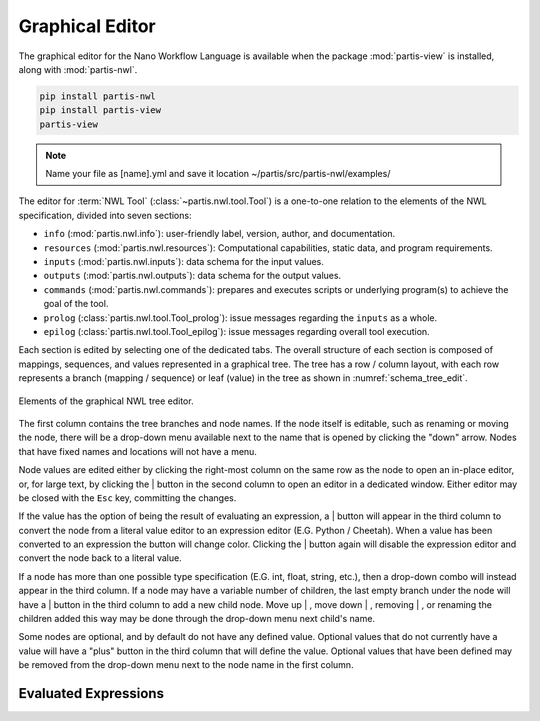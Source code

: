 
Graphical Editor
================

.. The Nano Workflow Language (NWL) is a specification for defining the steps used
.. to execute an overall workflow.
.. The definition itself is based on a subset of Yaml composed of the base types
.. boolean, integer, float, string, sequence, and mapping.
.. A `Tool` definition encapsulates one step in a workflow and is divided into three
.. primary sections: inputs, outputs, and commands.

.. The inputs section defines the structure and types for input variables to the
.. tool, and is used to validate the input values at run-time.
.. The inputs section may also be used to generate a graphical user interface
.. for creating and editing input files, such as in extensions built for the
.. Galaxy Simulation Builder.

The graphical editor for the Nano Workflow Language is available when the
package :mod:`partis-view` is installed, along with :mod:`partis-nwl`.

.. code:: bash

  pip install partis-nwl
  pip install partis-view
  partis-view

.. tab-set::

  .. tab-item:: New File (Ctrl+N)

    .. figure:: ./img/nwl_gui/new_file.png
      :figwidth: 60 %
      :align: center

  .. tab-item:: Select Editor (Up/Down)

    .. figure:: ./img/nwl_gui/select_editor.png
      :figwidth: 40 %
      :align: center

  .. tab-item:: Save (Ctrl+S)

    .. figure:: ./img/nwl_gui/save.png
      :figwidth: 60 %
      :align: center

.. note::
   Name your file as [name].yml and save it location ~/partis/src/partis-nwl/examples/ 

The editor for :term:`NWL Tool` (:class:`~partis.nwl.tool.Tool`) is a one-to-one
relation to the elements of the NWL specification, divided into seven sections:

* ``info`` (:mod:`partis.nwl.info`): user-friendly label, version, author, and documentation.
* ``resources`` (:mod:`partis.nwl.resources`): Computational capabilities,
  static data, and program requirements.
* ``inputs`` (:mod:`partis.nwl.inputs`): data schema for the input values.
* ``outputs`` (:mod:`partis.nwl.outputs`): data schema for the output values.
* ``commands`` (:mod:`partis.nwl.commands`): prepares and executes scripts or
  underlying program(s) to achieve the goal of the tool.
* ``prolog`` (:class:`partis.nwl.tool.Tool_prolog`): issue messages regarding the ``inputs`` as a whole.
* ``epilog`` (:class:`partis.nwl.tool.Tool_epilog`): issue messages regarding overall tool execution.

Each section is edited by selecting one of the dedicated tabs.
The overall structure of each section is composed of mappings,
sequences, and values represented in a graphical tree.
The tree has a row / column layout, with each row represents a branch
(mapping / sequence) or leaf (value) in the tree as shown in :numref:`schema_tree_edit`.

.. _schema_tree_edit:
.. figure:: ./img/nwl_gui/schema_tree_edit.svg
  :figwidth: 100 %
  :align: center

  Elements of the graphical NWL tree editor.

The first column contains the tree branches and node names.
If the node itself is editable, such as renaming or moving the node, there
will be a drop-down menu available next to the name that is opened by clicking
the "down" arrow.
Nodes that have fixed names and locations will not have a menu.

.. tab-set::

  .. tab-item:: Add

    .. grid:: 2

      .. grid-item-card::  Struct Item

        .. figure:: ./img/nwl_gui/add_input.png
          :figwidth: 100 %
          :align: center

      .. grid-item-card::  Optionals

        .. figure:: ./img/nwl_gui/add_optional.png
          :figwidth: 100 %
          :align: center

  .. tab-item:: Rename

    .. grid:: 2

      .. grid-item-card::  Menu

        .. figure:: ./img/nwl_gui/rename_key.png
          :figwidth: 100 %
          :align: center

      .. grid-item-card::  Dialog

        .. figure:: ./img/nwl_gui/rename_key2.png
          :figwidth: 100 %
          :align: center

  .. tab-item:: Move

    .. figure:: ./img/nwl_gui/move_input.png
      :figwidth: 60 %
      :align: center


  .. tab-item:: Remove

    .. figure:: ./img/nwl_gui/remove_optional.png
      :figwidth: 60 %
      :align: center


Node values are edited either by clicking the right-most column on the same row
as the node to open an in-place editor, or, for large text, by clicking the
|edit_btn| button
in the second column to open an editor in a dedicated window.
Either editor may be closed with the ``Esc`` key, committing the changes.

If the value has the option of being the result of evaluating an expression, a
|script_btn| button will appear in the third column to convert the node from a literal value
editor to an expression editor (E.G. Python / Cheetah).
When a value has been converted to an expression the button will change color.
Clicking the |script_active_btn| button again will disable the expression editor
and convert the node back to a literal value.

If a node has more than one possible type specification (E.G. int, float, string, etc.),
then a drop-down combo will instead appear in the third column.
If a node may have a variable number of children, the last empty branch under
the node will have a |add_btn| button in the third column to add a new child node.
Move up |move_up_btn|, move down |move_down_btn|, removing |remove_btn|, or renaming the
children added this way may be done through the
drop-down menu next child's name.

Some nodes are optional, and by default do not have any defined value.
Optional values that do not currently have a value will have a "plus" button in
the third column that will define the value.
Optional values that have been defined may be removed from the drop-down menu
next to the node name in the first column.


Evaluated Expressions
---------------------

.. tab-set::

  .. tab-item:: Toggle

    .. figure:: ./img/nwl_gui/edit_expression.png
      :figwidth: 60 %
      :align: center

  .. tab-item:: Full

    .. grid:: 2

      .. grid-item-card::

        .. figure:: ./img/nwl_gui/edit_expression2.png
          :figwidth: 100 %
          :align: center

      .. grid-item-card::

        .. figure:: ./img/nwl_gui/edit_expression3.png
          :figwidth: 100 %
          :align: center

  .. tab-item:: In-place

    .. grid:: 2

      .. grid-item-card::

        .. figure:: ./img/nwl_gui/edit_expression4.png
          :figwidth: 100 %
          :align: center

      .. grid-item-card::

        .. figure:: ./img/nwl_gui/edit_expression5.png
          :figwidth: 100 %
          :align: center

.. |edit_btn_light| image:: img/partis_view_themes/light/images/icons/edit.svg
  :width: 16
  :alt: Full edit button (light theme)

.. |edit_btn_dark| image:: img/partis_view_themes/dark/images/icons/edit.svg
  :width: 16
  :alt: Full edit button (dark theme)

.. |edit_btn| replace:: |edit_btn_light| \| |edit_btn_dark|



.. |script_btn_light| image:: img/partis_view_themes/light/images/icons/script.svg
  :width: 16
  :alt: Evaluated/literal button (light theme)

.. |script_btn_dark| image:: img/partis_view_themes/dark/images/icons/script.svg
  :width: 16
  :alt: Evaluated/literal button (dark theme)

.. |script_btn| replace:: |script_btn_light| \| |script_btn_dark|



.. |script_active_btn_light| image:: img/partis_view_themes/light/images/icons/script_active.svg
  :width: 16
  :alt: Evaluated/literal button (light theme)

.. |script_active_btn_dark| image:: img/partis_view_themes/dark/images/icons/script_active.svg
  :width: 16
  :alt: Evaluated/literal button (dark theme)

.. |script_active_btn| replace:: |script_active_btn_light| \| |script_active_btn_dark|



.. |add_btn_light| image:: img/partis_view_themes/light/images/icons/add.svg
  :width: 16
  :alt: Add button (light theme)

.. |add_btn_dark| image:: img/partis_view_themes/dark/images/icons/add.svg
  :width: 16
  :alt: Add button (dark theme)

.. |add_btn| replace:: |add_btn_light| \| |add_btn_dark|



.. |remove_btn_light| image:: img/partis_view_themes/light/images/icons/remove.svg
  :width: 16
  :alt: Remove button (light theme)

.. |remove_btn_dark| image:: img/partis_view_themes/dark/images/icons/remove.svg
  :width: 16
  :alt: Remove button (dark theme)

.. |remove_btn| replace:: |remove_btn_light| \| |remove_btn_dark|



.. |move_up_btn_light| image:: img/partis_view_themes/light/images/icons/move_up.svg
  :width: 16
  :alt: Move up button (light theme)

.. |move_up_btn_dark| image:: img/partis_view_themes/dark/images/icons/move_up.svg
  :width: 16
  :alt: Move up button (dark theme)

.. |move_up_btn| replace:: |move_up_btn_light| \| |move_up_btn_dark|



.. |move_down_btn_light| image:: img/partis_view_themes/light/images/icons/move_down.svg
  :width: 16
  :alt: Move down button (light theme)

.. |move_down_btn_dark| image:: img/partis_view_themes/dark/images/icons/move_down.svg
  :width: 16
  :alt: Move down button (dark theme)

.. |move_down_btn| replace:: |move_down_btn_light| \| |move_down_btn_dark|
